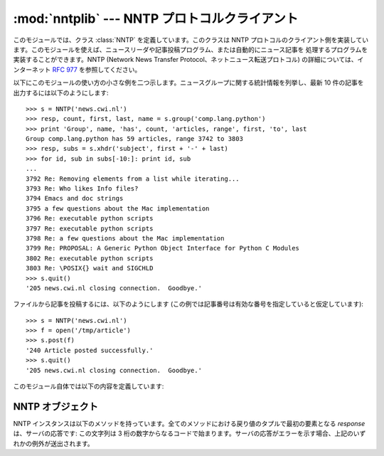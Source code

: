 
:mod:`nntplib` --- NNTP プロトコルクライアント
==============================================

.. module:: nntplib
   :synopsis: NNTP プロトコルクライアント (ソケットを必要とします)。


.. index::
   pair: NNTP; protocol
   single: Network News Transfer Protocol

このモジュールでは、クラス :class:`NNTP` を定義しています。このクラスは NNTP
プロトコルのクライアント側を実装しています。このモジュールを使えば、ニュースリーダや記事投稿プログラム、または自動的にニュース記事を
処理するプログラムを実装することができます。NNTP (Network News Transfer Protocol、ネットニュース転送プロトコル)
の詳細については、インターネット :rfc:`977` を参照してください。

以下にこのモジュールの使い方の小さな例を二つ示します。ニュースグループに関する統計情報を列挙し、最新 10 件の記事を出力するには以下のようにします::

   >>> s = NNTP('news.cwi.nl')
   >>> resp, count, first, last, name = s.group('comp.lang.python')
   >>> print 'Group', name, 'has', count, 'articles, range', first, 'to', last
   Group comp.lang.python has 59 articles, range 3742 to 3803
   >>> resp, subs = s.xhdr('subject', first + '-' + last)
   >>> for id, sub in subs[-10:]: print id, sub
   ...
   3792 Re: Removing elements from a list while iterating...
   3793 Re: Who likes Info files?
   3794 Emacs and doc strings
   3795 a few questions about the Mac implementation
   3796 Re: executable python scripts
   3797 Re: executable python scripts
   3798 Re: a few questions about the Mac implementation
   3799 Re: PROPOSAL: A Generic Python Object Interface for Python C Modules
   3802 Re: executable python scripts
   3803 Re: \POSIX{} wait and SIGCHLD
   >>> s.quit()
   '205 news.cwi.nl closing connection.  Goodbye.'

ファイルから記事を投稿するには、以下のようにします (この例では記事番号は有効な番号を指定していると仮定しています)::

   >>> s = NNTP('news.cwi.nl')
   >>> f = open('/tmp/article')
   >>> s.post(f)
   '240 Article posted successfully.'
   >>> s.quit()
   '205 news.cwi.nl closing connection.  Goodbye.'

このモジュール自体では以下の内容を定義しています:


.. class:: NNTP(host[, port [, user[, password [, readermode] [, usenetrc]]]])

   ホスト *host* 上で動作し、ポート番号 *port* で要求待ちをしている NNTP サーバとの接続を表現する新たな :class:`NNTP`
   クラスのインスタンスを返します。標準の *port* は 119 です。オプションの *user* および *password* が与えられているか、
   または :file:`/.netrc` に適切な認証情報が指定されていて *usenetrc* が真 (デフォルト) の場合、 ``AUTHINFO USER``
   および ``AUTHINFO PASS`` 命令を使ってサーバに対して身元証明および認証を行います。オプションのフラグ *readermode*
   が真の場合、認証の実行に先立って ``mode reader``  命令が送信されます。reader モードは、ローカルマシン上の NNTP サーバ
   に接続していて、 ``group`` のような reader 特有の命令を呼び出したい場合に便利なことがあります。予期せず
   :exc:`NNTPPermanentError` に遭遇したなら、 *readermode* を設定する必要があるかもしれません。 *readermode*
   のデフォルト値は ``None`` です。 *usenetrc* のデフォルト値は ``True`` です。

   .. versionchanged:: 2.4
      *usenetrc* 引数を追加しました.


.. exception:: NNTPError

   標準の例外 :exc:`Exception` から導出されており、 :mod:`nntplib` モジュールが送出する全ての例外の基底クラスです。


.. exception:: NNTPReplyError

   期待はずれの応答がサーバから返された場合に送出される例外です。以前のバージョンとの互換性のために、 ``error_reply``
   はこのクラスと等価になっています。


.. exception:: NNTPTemporaryError

   エラーコードの範囲が 400-499 のエラーを受信した場合に送出される例外です。以前のバージョンとの互換性のために、 ``error_temp``
   はこのクラスと等価になっています。


.. exception:: NNTPPermanentError

   エラーコードの範囲が 500-599 のエラーを受信した場合に送出される例外です。以前のバージョンとの互換性のために、 ``error_perm``
   はこのクラスと等価になっています。


.. exception:: NNTPProtocolError

   サーバから返される応答が 1--5 の範囲の数字で始まっていない場合に送出される例外です。以前のバージョンとの互換性のために、 ``error_proto``
   はこのクラスと等価になっています。


.. exception:: NNTPDataError

   応答データ中に何らかのエラーが存在する場合に送出される例外です。以前のバージョンとの互換性のために、 ``error_data``
   はこのクラスと等価になっています。


.. _nntp-objects:

NNTP オブジェクト
-----------------

NNTP インスタンスは以下のメソッドを持っています。全てのメソッドにおける戻り値のタプルで最初の要素となる *response* は、サーバの応答です:
この文字列は 3 桁の数字からなるコードで始まります。サーバの応答がエラーを示す場合、上記のいずれかの例外が送出されます。


.. method:: NNTP.getwelcome()

   サーバに最初に接続した際に送信される応答中のウェルカムメッセージを返します。(このメッセージには時に、ユーザにとって重要な免責事項や
   ヘルプ情報が入っています。)


.. method:: NNTP.set_debuglevel(level)

   インスタンスのデバッグレベルを設定します。このメソッドは印字されるデバッグ出力の量を制御します。標準では ``0`` に設定されていて、
   これはデバッグ出力を全く印字しません。 ``1`` はそこそこの量、一般に NNTP 要求や応答あたり 1 行のデバッグ出力を生成します。値が ``2``
   やそれ以上の場合、(メッセージテキストを含めて) NNTP 接続上で送受信された全ての内容を一行ごとにログ出力する、最大限のデバッグ出力を生成します。


.. method:: NNTP.newgroups(date, time, [file])

   ``NEWSGROUPS`` 命令を送信します。 *date* 引数は ``'yymmdd'`` の形式を取り、日付を表します。 *time* 引数は
   ``'hhmmss'`` の形式をとり、時刻を表します。与えられた日付および時刻以後新たに出現したニュースグループ名のリストを *groups* として、
   ``(response, groups)`` を返します。 *file* 引数が指定されている場合、 ``NEWGROUPS`` コマンドの出力結果は
   ファイルに格納されます。 *file* が文字列の場合、この文字列をファイル名としてファイルをオープンし、書き込み後にクローズします。 *file* がファ
   イルオブジェクトの場合、オブジェクトの :meth:`write` メソッドを呼び出して出力結果を格納します。 *file* が指定されている場合は戻り値として空の
   リストを返します。


.. method:: NNTP.newnews(group, date, time, [file])

   ``NEWNEWS`` 命令を送信します。ここで、 *group* はグループ名または ``'*'`` で、 * date * および * time* は
   :meth:`newsgrups` における引数と同じ意味を持ちます。 ``(response, articles)`` からなるペアを返し、
   *articles* はメッセージ ID のリストです。 *file* 引数が指定されている場合、 ``NEWNEWS`` コマンドの出力結果は
   ファイルに格納されます。 *file* が文字列の場合、この文字列をファイル名としてファイルをオープンし、書き込み後にクローズします。 *file* がファ
   イルオブジェクトの場合、オブジェクトの :meth:`write` メソッドを呼び出して出力結果を格納します。 *file* が指定されている場合は戻り値として空の
   リストを返します。


.. method:: NNTP.list([file])

   ``LIST`` 命令を送信します。 ``(response, list)``  からなるペアを返します。 *list* はタプルからなるリストです。各タプルは
   ``(group, last, first, flag)`` の形式をとり、 *group* がグループ名、 *last* および *first*
   はそれぞれ最新および最初の記事の記事番号 (を表す文字列)、そして *flag* は投稿が可能な場合には ``'y'``, そうでない場合には
   ``'n'``, グループがモデレート (moderated) されている場合には ``'m'`` となります。(順番に注意してください: *last*, 
   *first* の順です。) *file* 引数が指定されている場合、 ``LIST`` コマンドの出力結果は
   ファイルに格納されます。 *file* が文字列の場合、この文字列をファイル名としてファイルをオープンし、書き込み後にクローズします。 *file* がファ
   イルオブジェクトの場合、オブジェクトの :meth:`write` メソッドを呼び出して出力結果を格納します。 *file* が指定されている場合は戻り値として空の
   リストを返します。


.. method:: NNTP.descriptions(grouppattern)

   ``LIST NEWSGROUPS`` 命令を送信します。 *grouppattern* は RFC2980 の定義に従う wildmat 文字列です
   (実際には、 DOS や UNIX のシェルワイルドカード文字列と同じです)。 ``(response,list)`` からなるペアを返し、 *list*
   はタプル ``(name, title)`` リストになります。

   .. versionadded:: 2.4


.. method:: NNTP.description(group)

   単一のグループ *group* から説明文字列を取り出します。 ('group' が実際には wildmat 文字列で) 複数のグループがマッチした場合、
   最初にマッチしたものを返します。何もマッチしなければ空文字列を返します。

   このメソッドはサーバからの応答コードを省略します。応答コードが必要なら、 :meth:`descriptions` を使ってください。

   .. versionadded:: 2.4


.. method:: NNTP.group(name)

   ``GROUP`` 命令を送信します。 *name* はグループ名です。タプル  ``(response, count, first, last, name)``
   を返します。 *count* はグループ中の記事数 (の推定値) で、 *first* はグループ中の最初の記事番号、 *last* はグループ中の
   最新の記事番号、 *name* はグループ名です。記事番号は文字列で返されます。


.. method:: NNTP.help([file])

   ``HELP`` 命令を送信します。 ``(response, list)``  からなるペアを返します。 *list* はヘルプ文字列からなるリストです。
   *file* 引数が指定されている場合、 ``HELP`` コマンドの出力結果はファイルに格納されます。 *file* が文字列の場合、この文字列をファイル名
   としてファイルをオープンし、書き込み後にクローズします。 *file* がファイルオブジェクトの場合、オブジェクトの :meth:`write` メソッドを呼び出し
   て出力結果を格納します。 *file* が指定されている場合は戻り値として空のリストを返します。


.. method:: NNTP.stat(id)

   ``STAT`` 命令を送信します。 *id* は (``'<'`` と ``'>'`` に囲まれた形式の) メッセージ ID か、 (文字列の) 記事番号です。
   三つ組み ``(response, number, id)`` を返します。 *number* は (文字列の) 記事番号で、 *id* は (``'<'`` と
   ``'>'`` に囲まれた形式の) メッセージ ID です。


.. method:: NNTP.next()

   ``NEXT`` 命令を送信します。 :meth:`stat` のような応答を返します。


.. method:: NNTP.last()

   ``LAST`` 命令を送信します。 :meth:`stat` のような応答を返します。


.. method:: NNTP.head(id)

   ``HEAD`` 命令を送信します。 *id* は :meth:`stat` におけるのと同じ意味を持ちます。 ``(response, number, id,
   list)`` からなるタプルを返します。最初の 3 要素は :meth:`stat` と同じもので、 *list* は記事のヘッダからなるリスト
   (まだ解析されておらず、末尾の改行が取り去られたヘッダ行のリスト) です。


.. method:: NNTP.body(id,[file])

   ``BODY`` 命令を送信します。 *id* は :meth:`stat` におけるのと同じ意味を持ちます。 *file* 引数が与えられている場合、記事本体
   (body) はファイルに保存されます。 *file* が文字列の場合、このメソッドはその名前を持つファイルオブジェクトを
   開き、記事を書き込んで閉じます。 *file* がファイルオブジェクトの場合、 :meth:`write` を呼び出して記事本体を記録します。
   :meth:`head` のような戻り値を返します。 *file* が与えられていた場合、返される *list* は空のリストになります。


.. method:: NNTP.article(id)

   ``ARTICLE`` 命令を送信します。 *id* は :meth:`stat` におけるのと同じ意味を持ちます。 :meth:`head`
   のような戻り値を返します。


.. method:: NNTP.slave()

   ``SLAVE`` 命令を送信します。サーバの *response* を返します。


.. method:: NNTP.xhdr(header, string, [file])

   ``XHDR`` 命令を送信します、この命令は RFC には定義されていませんが、一般に広まっている拡張です。 *header* 引数は、例えば
   ``'subject'`` といったヘッダキーワードです。 *string* 引数は  ``'first-last'`` の形式でなければならず、ここで
   *first* および *last* は検索の対象とする記事範囲の最初と最後の記事番号です。 ``(response, list)`` のペアを返します。
   *list* は ``(id, text)`` のペアからなるリストで、 *id* が (文字列で表した) 記事番号、 *text* がその記事の
   ヘッダテキストです。 *file* 引数が指定されている場合、 ``XHDR`` コマンドの出力結果は
   ファイルに格納されます。 *file* が文字列の場合、この文字列をファイル名としてファイルをオープンし、書き込み後にクローズします。 *file* がファ
   イルオブジェクトの場合、オブジェクトの :meth:`write` メソッドを呼び出して出力結果を格納します。 *file* が指定されている場合は戻り値として空の
   リストを返します。


.. method:: NNTP.post(file)

   ``POST`` 命令を使って記事をポストします。 *file* 引数は開かれているファイルオブジェクトで、その内容は :meth:`readline`
   メソッドを使って EOF まで読み出されます。内容は必要なヘッダを含め、正しい形式のニュース記事でなければなりません。 :meth:`post` メソッドは
   ``.`` で始まる行を自動的にエスケープします。


.. method:: NNTP.ihave(id, file)

   ``IHAVE`` 命令を送信します。 *id* は (``'<'`` と ``'>'`` に囲まれた) メッセージ ID です。
   応答がエラーでない場合、 *file* を :meth:`post` と全く同じように扱います。


.. method:: NNTP.date()

   タプル ``(response, date, time)`` を返します。このタプルには :meth:`newnews` および
   :meth:`newgroups` メソッドに合った形式の、現在の日付および時刻が入っています。これはオプションの NNTP
   拡張なので、全てのサーバでサポートされているとは限りません。


.. method:: NNTP.xgtitle(name, [file])

   ``XGTITLE`` 命令を処理し、 ``(response, list)`` からなるペアを返します。 *list* は ``(name, title)``
   を含むタプルのリストです。 *file* 引数が指定されている場合、 ``XHDR`` コマンドの出力結果は
   ファイルに格納されます。 *file* が文字列の場合、この文字列をファイル名としてファイルをオープンし、書き込み後にクローズします。 *file* がファ
   イルオブジェクトの場合、オブジェクトの :meth:`write` メソッドを呼び出して出力結果を格納します。 *file* が指定されている場合は戻り値として空の
   リストを返します。これはオプションの NNTP 拡張なので、全てのサーバでサポートされているとは限りません。

   RFC2980 では、 "この拡張は撤廃すべきである" と主張しています。 :meth:`descriptions` または
   :meth:`description` を使うようにしてください。


.. method:: NNTP.xover(start, end, [file])

   ``(resp, list)`` からなるペアを返します。 *list* はタプルからなるリストで、各タプルは記事番号 *start*  および *end*
   の間に区切られた記事です。各タプルは ``(article number, subject, poster, date, id, references,
   size, lines)`` の形式をとります。 *file* 引数が指定されている場合、`` XHDR``コマンドの出力結果は
   ファイルに格納されます。 *file* が文字列の場合、この文字列をファイル名としてファイルをオープンし、書き込み後にクローズします。 *file* がファ
   イルオブジェクトの場合、オブジェクトの :meth:`write` メソッドを呼び出して出力結果を格納します。 *file* が指定されている場合は戻り値として空の
   リストを返します。これはオプションの NNTP 拡張なので、全てのサーバでサポートされているとは限りません。


.. method:: NNTP.xpath(id)

   ``(resp, path)`` からなるペアを返します。 *path* はメッセージ ID が *id* である記事のディレクトリパスです。
   これはオプションの NNTP 拡張なので、全てのサーバでサポートされているとは限りません。


.. method:: NNTP.quit()

   ``QUIT`` 命令を送信し、接続を閉じます。このメソッドを呼び出した後は、NTTP オブジェクトの他のいかなるメソッドも呼び出してはいけません。

